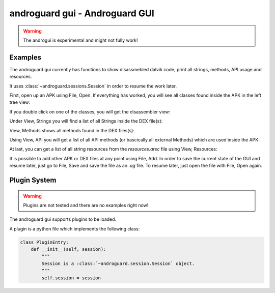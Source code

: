 androguard gui - Androguard GUI
===============================

.. warning::

   The androgui is experimental and might not fully work!


.. program-output:: androguard gui --help


Examples
--------

The androguard gui currently has functions to show disassmebled dalvik code,
print all strings, methods, API usage and resources.

It uses :class:`~androguard.sessions.Session` in order to resume the work later.

First, open up an APK using File, Open.
If everything has worked, you will see all classes found inside the APK in the
left tree view:


.. image:: gui_analyzed.png

If you double click on one of the classes, you will get the disassembler view:

.. image:: gui_disasm.png


Under View, Strings you will find a list of all Strings inside the DEX file(s):

.. image:: gui_strings.png


View, Methods shows all methods found in the DEX files(s):

.. image:: gui_methods.png


Using View, API you will get a list of all API methods (or bascically all
external Methods) which are used inside the APK:

.. image:: gui_api.png

At last, you can get a list of all string resources from the `resources.arsc`
file using View, Resources:

.. image:: gui_resources.png


It is possible to add other APK or DEX files at any point using File, Add.
In order to save the current state of the GUI and resume later, just go to File,
Save and save the file as an `.ag` file.
To resume later, just open the file with File, Open again.


Plugin System
-------------

.. warning::

   Plugins are not tested and there are no examples right now!

The androguard gui supports plugins to be loaded.

A plugin is a python file which implements the following class:

.. code-block:: python

   class PluginEntry:
       def __init__(self, session):
           """
           Session is a :class:`~androguard.session.Session` object.
           """
           self.session = session



